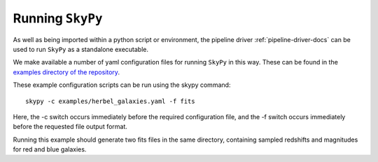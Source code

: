 *****************
Running ``SkyPy``
*****************

As well as being imported within a python script or environment, the pipeline
driver :ref:`pipeline-driver-docs` can be used to run ``SkyPy`` as a standalone
executable.

We make available a number of yaml configuration files for running ``SkyPy`` in
this way. These can be found in the `examples directory of the repository
<https://github.com/skypyproject/skypy/tree/master/examples>`_.

These example configuration scripts can be run using the skypy command::

  skypy -c examples/herbel_galaxies.yaml -f fits

Here, the -c switch occurs immediately before the required configuration file,
and the -f switch occurs immediately before the requested file output format.

Running this example should generate two fits files in the same directory,
containing sampled redshifts and magnitudes for red and blue galaxies.